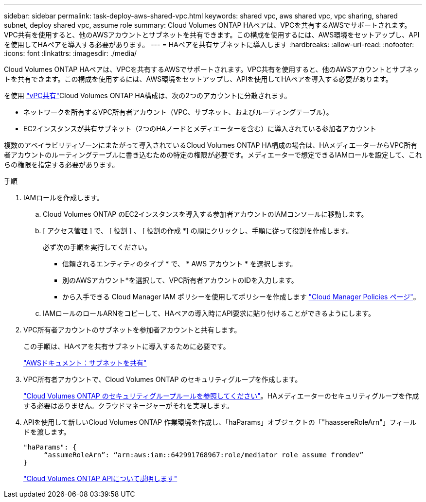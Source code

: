 ---
sidebar: sidebar 
permalink: task-deploy-aws-shared-vpc.html 
keywords: shared vpc, aws shared vpc, vpc sharing, shared subnet, deploy shared vpc, assume role 
summary: Cloud Volumes ONTAP HAペアは、VPCを共有するAWSでサポートされます。VPC共有を使用すると、他のAWSアカウントとサブネットを共有できます。この構成を使用するには、AWS環境をセットアップし、APIを使用してHAペアを導入する必要があります。 
---
= HAペアを共有サブネットに導入します
:hardbreaks:
:allow-uri-read: 
:nofooter: 
:icons: font
:linkattrs: 
:imagesdir: ./media/


[role="lead"]
Cloud Volumes ONTAP HAペアは、VPCを共有するAWSでサポートされます。VPC共有を使用すると、他のAWSアカウントとサブネットを共有できます。この構成を使用するには、AWS環境をセットアップし、APIを使用してHAペアを導入する必要があります。

を使用 https://aws.amazon.com/blogs/networking-and-content-delivery/vpc-sharing-a-new-approach-to-multiple-accounts-and-vpc-management/["vPC共有"^]Cloud Volumes ONTAP HA構成は、次の2つのアカウントに分散されます。

* ネットワークを所有するVPC所有者アカウント（VPC、サブネット、およびルーティングテーブル）。
* EC2インスタンスが共有サブネット（2つのHAノードとメディエーターを含む）に導入されている参加者アカウント


複数のアベイラビリティゾーンにまたがって導入されているCloud Volumes ONTAP HA構成の場合は、HAメディエーターからVPC所有者アカウントのルーティングテーブルに書き込むための特定の権限が必要です。メディエーターで想定できるIAMロールを設定して、これらの権限を指定する必要があります。

.手順
. IAMロールを作成します。
+
.. Cloud Volumes ONTAP のEC2インスタンスを導入する参加者アカウントのIAMコンソールに移動します。
.. [ アクセス管理 ] で、 [ 役割 ] 、 [ 役割の作成 *] の順にクリックし、手順に従って役割を作成します。
+
必ず次の手順を実行してください。

+
*** 信頼されるエンティティのタイプ * で、 * AWS アカウント * を選択します。
*** 別のAWSアカウント*を選択して、VPC所有者アカウントのIDを入力します。
*** から入手できる Cloud Manager IAM ポリシーを使用してポリシーを作成します https://mysupport.netapp.com/site/info/cloud-manager-policies["Cloud Manager Policies ページ"^]。


.. IAMロールのロールARNをコピーして、HAペアの導入時にAPI要求に貼り付けることができるようにします。


. VPC所有者アカウントのサブネットを参加者アカウントと共有します。
+
この手順は、HAペアを共有サブネットに導入するために必要です。

+
https://docs.aws.amazon.com/vpc/latest/userguide/vpc-sharing.html#vpc-sharing-share-subnet["AWSドキュメント：サブネットを共有"^]

. VPC所有者アカウントで、Cloud Volumes ONTAP のセキュリティグループを作成します。
+
link:reference-security-groups.html["Cloud Volumes ONTAP のセキュリティグループルールを参照してください"]。HAメディエーターのセキュリティグループを作成する必要はありません。クラウドマネージャーがそれを実現します。

. APIを使用して新しいCloud Volumes ONTAP 作業環境を作成し、「haParams」オブジェクトの「"haassereRoleArn"」フィールドを渡します。
+
[source, json]
----
"haParams": {
     “assumeRoleArn”: “arn:aws:iam::642991768967:role/mediator_role_assume_fromdev”
}
----
+
https://docs.netapp.com/us-en/cloud-manager-automation/cm/overview.html["Cloud Volumes ONTAP APIについて説明します"^]


